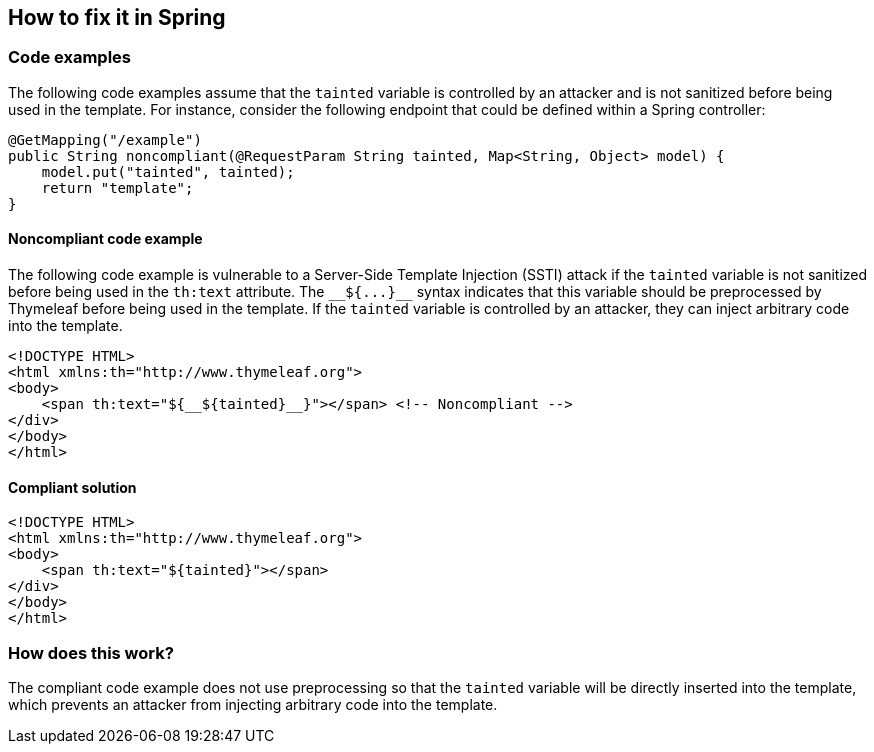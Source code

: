 == How to fix it in Spring

=== Code examples

The following code examples assume that the `tainted` variable is controlled by an attacker and is not sanitized before being used in the template. For instance, consider the following endpoint that could be defined within a Spring controller:
[source,java]
----
@GetMapping("/example")
public String noncompliant(@RequestParam String tainted, Map<String, Object> model) {
    model.put("tainted", tainted);
    return "template";
}
----

==== Noncompliant code example

The following code example is vulnerable to a Server-Side Template Injection (SSTI) attack if the `tainted` variable is not sanitized before being used in the `th:text` attribute. The `&lowbar;&lowbar;&dollar;&lcub;&period;&period;&period;&rcub;&lowbar;&lowbar;` syntax indicates that this variable should be preprocessed by Thymeleaf before being used in the template. If the `tainted` variable is controlled by an attacker, they can inject arbitrary code into the template.

[source,html,diff-id=11,diff-type=noncompliant]
----
<!DOCTYPE HTML>
<html xmlns:th="http://www.thymeleaf.org">
<body>
    <span th:text="${__${tainted}__}"></span> <!-- Noncompliant -->
</div>
</body>
</html>
----

==== Compliant solution

[source,html,diff-id=11,diff-type=compliant]
----
<!DOCTYPE HTML>
<html xmlns:th="http://www.thymeleaf.org">
<body>
    <span th:text="${tainted}"></span>
</div>
</body>
</html>
----

=== How does this work?

The compliant code example does not use preprocessing so that the `tainted` variable will be directly inserted into the template, which prevents an attacker from injecting arbitrary code into the template.